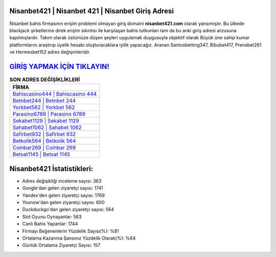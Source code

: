 ﻿Nisanbet421 | Nisanbet 421 | Nisanbet Giriş Adresi
===================================

.. image:: images/nisanbet-giris.jpg
   :width: 600
   
Nisanbet bahis firmasının erişim problemi olmayan giriş domaini **nisanbet421.com** olarak yansımıştır. Bu ülkede blackjack şirketlerine direk erişim sıkıntısı ile karşılaşan bahis tutkunları tam da bu anki giriş adresi arzusuna kapılmışlardır. Takım olarak üstümüze düşen şeyleri uygulamak duygusuyla objektif olarak Büyük üne sahip  kumar platformlarını araştırıp üyelik hesabı oluşturacaklara iyilik yapacağız. Aranan Santosbetting347, Bibubet417, Prensbet261 ve Hermesbet152 adres değişimleridir.

`GİRİŞ YAPMAK İÇİN TIKLAYIN! <https://urlday.cc/git>`_
==============

.. list-table:: **SON ADRES DEĞİŞİKLİKLERİ**
   :widths: 100
   :header-rows: 1

   * - FİRMA
   * - `Bahiscasino444 | Bahiscasino 444 <bahiscasino444-bahiscasino-444-bahiscasino-giris-adresi.html>`_
   * - `Betnbet244 | Betnbet 244 <betnbet244-betnbet-244-betnbet-giris-adresi.html>`_
   * - `Yorkbet562 | Yorkbet 562 <yorkbet562-yorkbet-562-yorkbet-giris-adresi.html>`_	 
   * - `Parasino6789 | Parasino 6789 <parasino6789-parasino-6789-parasino-giris-adresi.html>`_	 
   * - `Sekabet1129 | Sekabet 1129 <sekabet1129-sekabet-1129-sekabet-giris-adresi.html>`_ 
   * - `Sahabet1062 | Sahabet 1062 <sahabet1062-sahabet-1062-sahabet-giris-adresi.html>`_
   * - `Safirbet932 | Safirbet 932 <safirbet932-safirbet-932-safirbet-giris-adresi.html>`_	 
   * - `Betkolik564 | Betkolik 564 <betkolik564-betkolik-564-betkolik-giris-adresi.html>`_
   * - `Coinbar269 | Coinbar 269 <coinbar269-coinbar-269-coinbar-giris-adresi.html>`_
   * - `Betsat1145 | Betsat 1145 <betsat1145-betsat-1145-betsat-giris-adresi.html>`_
	 
Nisanbet421 İstatistikleri:
===================================	 
* Adres değişikliği inceleme sayısı: 363
* Google'dan gelen ziyaretçi sayısı: 1741
* Yandex'den gelen ziyaretçi sayısı: 1769
* Younow'dan gelen ziyaretçi sayısı: 600
* Duckduckgo'dan gelen ziyaretçi sayısı: 564
* Slot Oyunu Oynayanlar: 563
* Canlı Bahis Yapanlar: 1744
* Firmayı Beğenenlerin Yüzdelik Sayısı(%): %81
* Ortalama Kazanma Şansınız Yüzdelik Olarak(%): %64
* Günlük Ortalama Ziyaretçi Sayısı: 157
